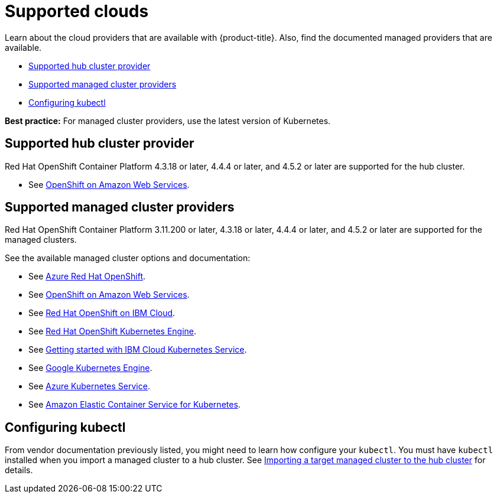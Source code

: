 [#supported-clouds]
= Supported clouds

Learn about the cloud providers that are available with {product-title}.
Also, find the documented managed providers that are available.

* <<supported-hub-cluster-provider,Supported hub cluster provider>>
* <<supported-managed-cluster-providers,Supported managed cluster providers>>
* <<configuring-kubectl,Configuring kubectl>>

*Best practice:* For managed cluster providers, use the latest version of Kubernetes.

[#supported-hub-cluster-provider]
== Supported hub cluster provider

Red Hat OpenShift Container Platform 4.3.18 or later, 4.4.4 or later, and 4.5.2 or later are supported for the hub cluster.

* See https://www.openshift.com/learn/partners/amazon-web-services[OpenShift on Amazon Web Services].

[#supported-managed-cluster-providers]
== Supported managed cluster providers

Red Hat OpenShift Container Platform 3.11.200 or later, 4.3.18 or later, 4.4.4 or later, and 4.5.2 or later are supported for the managed clusters.

See the available managed cluster options and documentation:

* See https://azure.microsoft.com/en-us/services/openshift/[Azure Red Hat OpenShift].
* See https://www.openshift.com/learn/partners/amazon-web-services[OpenShift on Amazon Web Services].
* See https://cloud.ibm.com/docs/openshift?topic=openshift-clusters[Red Hat OpenShift on IBM Cloud].
* See https://docs.openshift.com/container-platform/4.4/welcome/oke_about.html[Red Hat OpenShift Kubernetes Engine].
* See https://cloud.ibm.com/docs/containers?topic=containers-getting-started[Getting started with IBM Cloud Kubernetes Service].
* See https://cloud.google.com/kubernetes-engine/[Google Kubernetes Engine].
* See https://azure.microsoft.com/en-us/services/kubernetes-service/[Azure Kubernetes Service].
* See https://aws.amazon.com/eks/[Amazon Elastic Container Service for Kubernetes].

[#configuring-kubectl]
== Configuring kubectl

From vendor documentation previously listed, you might need to learn how configure your `kubectl`.
You must have `kubectl` installed when you import a managed cluster to a hub cluster. See xref:../manage_cluster/import.adoc#importing-a-target-managed-cluster-to-the-hub-cluster[Importing a target managed cluster to the hub cluster] for details.
